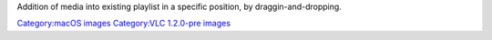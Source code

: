 Addition of media into existing playlist in a specific position, by draggin-and-dropping.

`Category:macOS images <Category:macOS_images>`__ `Category:VLC 1.2.0-pre images <Category:VLC_1.2.0-pre_images>`__
